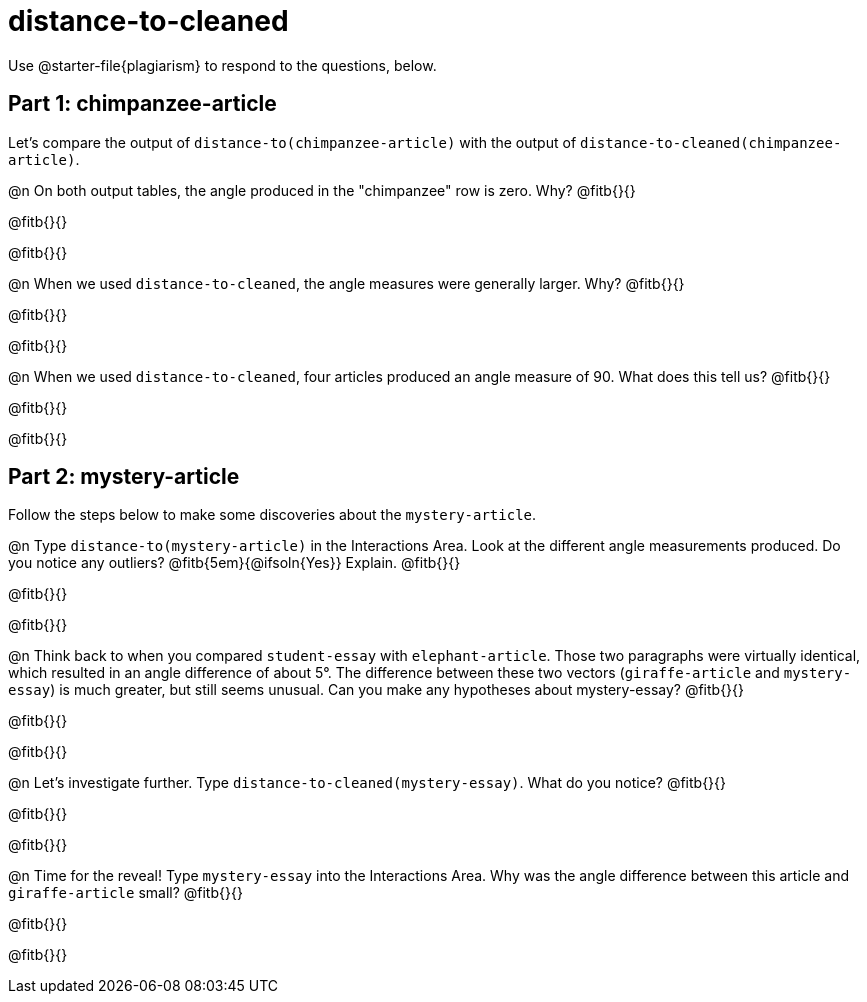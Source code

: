 = distance-to-cleaned

Use @starter-file{plagiarism} to respond to the questions, below.

== Part 1: chimpanzee-article

Let's compare the output of `distance-to(chimpanzee-article)` with the output of `distance-to-cleaned(chimpanzee-article)`.

@n On both output tables, the angle produced in the "chimpanzee" row is zero. Why? @fitb{}{}

@fitb{}{}

@fitb{}{}


@n When we used `distance-to-cleaned`, the angle measures were generally larger. Why? @fitb{}{}

@fitb{}{}

@fitb{}{}

@n When we used `distance-to-cleaned`, four articles produced an angle measure of 90. What does this tell us? @fitb{}{}

@fitb{}{}

@fitb{}{}

== Part 2: mystery-article

Follow the steps below to make some discoveries about the `mystery-article`.

@n Type `distance-to(mystery-article)` in the Interactions Area. Look at the different angle measurements produced. Do you notice any outliers? @fitb{5em}{@ifsoln{Yes}} Explain. @fitb{}{}

@fitb{}{}

@fitb{}{}

@n Think back to when you compared `student-essay` with `elephant-article`. Those two paragraphs were virtually identical, which resulted in an angle difference of about 5°. The difference between these two vectors (`giraffe-article` and `mystery-essay`) is much greater, but still seems unusual. Can you make any hypotheses about mystery-essay? @fitb{}{}

@fitb{}{}

@fitb{}{}

@n Let’s investigate further. Type `distance-to-cleaned(mystery-essay)`. What do you notice? @fitb{}{}

@fitb{}{}

@fitb{}{}

@n Time for the reveal! Type `mystery-essay` into the Interactions Area. Why was the angle difference between this article and `giraffe-article` small? @fitb{}{}

@fitb{}{}

@fitb{}{}

